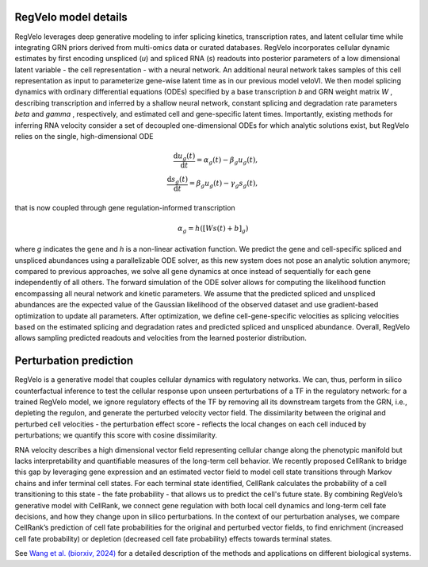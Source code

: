 
.. _model-index:

RegVelo model details
~~~~~~~~~~~~~~~~~~~~~

RegVelo leverages deep generative modeling to infer splicing kinetics, transcription rates, and latent cellular time while integrating GRN priors derived from multi-omics data or curated databases. 
RegVelo incorporates cellular dynamic estimates by first encoding unspliced (*u*) and spliced RNA (*s*) readouts into posterior parameters of a low dimensional latent variable - the cell representation - with a neural network. 
An additional neural network takes samples of this cell representation as input to parameterize gene-wise latent time as in our previous model veloVI. 
We then model splicing dynamics with ordinary differential equations (ODEs) specified by a base transcription *b* and GRN weight matrix *W* , 
describing transcription and inferred by a shallow neural network, constant splicing and degradation rate parameters  *beta* and *gamma*  , respectively, 
and estimated cell and gene-specific latent times. Importantly, existing methods for inferring RNA velocity consider a set of decoupled one-dimensional ODEs for which analytic solutions exist, but RegVelo relies on the single, high-dimensional ODE

.. math::
    \begin{align} 
    \frac{\mathrm{d} u_{g}(t)}{\mathrm{d} t} =\alpha_{g}(t) - \beta_{g} u_{g}(t), \\
    \frac{\mathrm{d} s_{g}(t)}{\mathrm{d} t} = \beta_{g} u_{g}(t) - \gamma_{g} s_{g}(t),
    \end{align}

that is now coupled through gene regulation-informed transcription

.. math::
    \alpha_g = h \left( \left [ W s(t) +b \right ] _{g} \right)

where *g* indicates the gene and *h* is a non-linear activation function. 
We predict the gene and cell-specific spliced and unspliced abundances using a parallelizable ODE solver, 
as this new system does not pose an analytic solution anymore; compared to previous approaches, we solve all gene dynamics at once instead of sequentially for each gene independently of all others. 
The forward simulation of the ODE solver allows for computing the likelihood function encompassing all neural network and kinetic parameters. 
We assume that the predicted spliced and unspliced abundances are the expected value of the Gaussian likelihood of the observed dataset and use gradient-based optimization to update all parameters. 
After optimization, we define cell-gene-specific velocities as splicing velocities based on the estimated splicing and degradation rates and predicted spliced and unspliced abundance. 
Overall, RegVelo allows sampling predicted readouts and velocities from the learned posterior distribution.


Perturbation prediction
~~~~~~~~~~~~~~~~~~~~~~~

.. image:: https://github.com/theislab/regvelo/blob/main/docs/_static/img/perturbation_overview_fig.png?raw=true
   :alt: RegVelo perturbation introduction
   :width: 600px

RegVelo is a generative model that couples cellular dynamics with regulatory networks. 
We can, thus, perform in silico counterfactual inference to test the cellular response upon unseen perturbations of a TF in the regulatory network: for a trained RegVelo model, 
we ignore regulatory effects of the TF by removing all its downstream targets from the GRN, i.e., depleting the regulon, and generate the perturbed velocity vector field. 
The dissimilarity between the original and perturbed cell velocities - the perturbation effect score - reflects the local changes on each cell induced by perturbations; we quantify this score with cosine dissimilarity.

RNA velocity describes a high dimensional vector field representing cellular change along the phenotypic manifold but lacks interpretability and quantifiable measures of the long-term cell behavior. 
We recently proposed CellRank to bridge this gap by leveraging gene expression and an estimated vector field to model cell state transitions through Markov chains and infer terminal cell states. 
For each terminal state identified, CellRank calculates the probability of a cell transitioning to this state - the fate probability - that allows us to predict the cell's future state. 
By combining RegVelo’s generative model with CellRank, we connect gene regulation with both local cell dynamics and long-term cell fate decisions, and how they change upon in silico perturbations. 
In the context of our perturbation analyses, we compare CellRank’s prediction of cell fate probabilities for the original and perturbed vector fields, 
to find enrichment (increased cell fate probability) or depletion (decreased cell fate probability) effects towards terminal states.

See `Wang et al. (biorxiv, 2024) <https://www.biorxiv.org/content/10.1101/2024.12.11.627935v1>`_ for a detailed description of the methods and applications on different biological systems.

